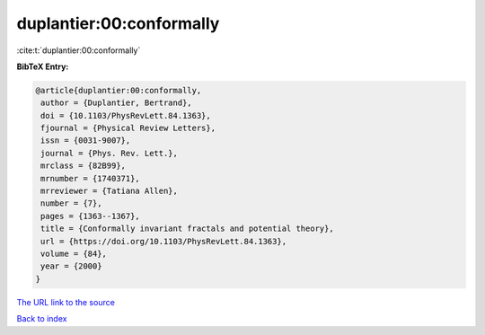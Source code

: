 duplantier:00:conformally
=========================

:cite:t:`duplantier:00:conformally`

**BibTeX Entry:**

.. code-block:: bibtex

   @article{duplantier:00:conformally,
    author = {Duplantier, Bertrand},
    doi = {10.1103/PhysRevLett.84.1363},
    fjournal = {Physical Review Letters},
    issn = {0031-9007},
    journal = {Phys. Rev. Lett.},
    mrclass = {82B99},
    mrnumber = {1740371},
    mrreviewer = {Tatiana Allen},
    number = {7},
    pages = {1363--1367},
    title = {Conformally invariant fractals and potential theory},
    url = {https://doi.org/10.1103/PhysRevLett.84.1363},
    volume = {84},
    year = {2000}
   }

`The URL link to the source <ttps://doi.org/10.1103/PhysRevLett.84.1363}>`__


`Back to index <../By-Cite-Keys.html>`__
